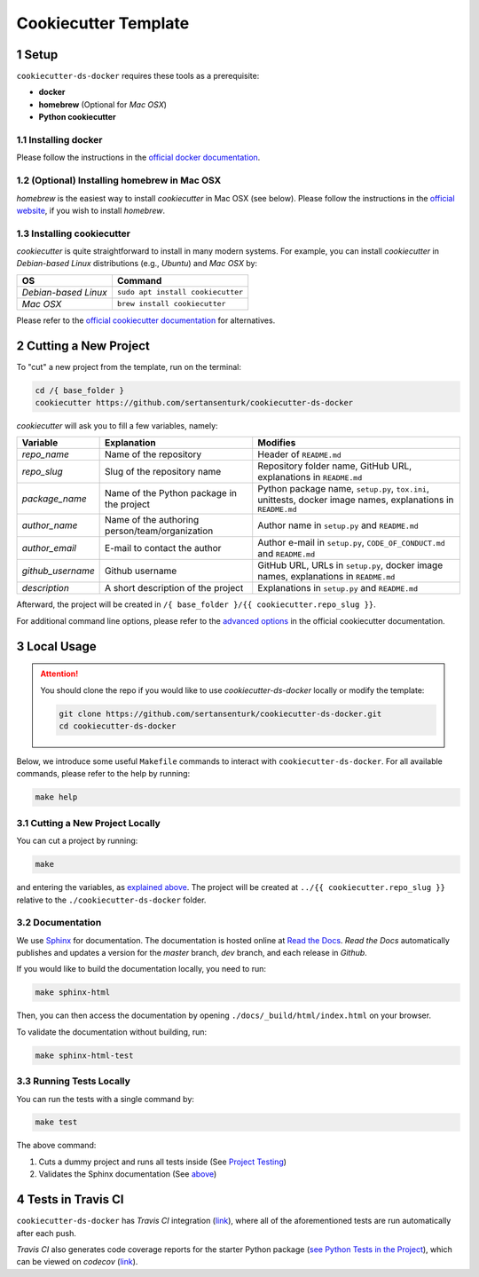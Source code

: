 .. sectnum:: 

#########################################
Cookiecutter Template
#########################################

*****************************************
Setup
*****************************************

``cookiecutter-ds-docker`` requires these tools as a prerequisite:

- **docker**
- **homebrew** (Optional for *Mac OSX*)
- **Python cookiecutter**

Installing docker
=========================================

Please follow the instructions in the `official docker documentation <https://docs.docker.com/get-docker/>`_.

(Optional) Installing homebrew in Mac OSX
=========================================

*homebrew* is the easiest way to install *cookiecutter* in Mac OSX (see below). Please follow the instructions in the `official website <https://brew.sh/>`__, if you wish to install `homebrew`.

Installing cookiecutter
=========================================

*cookiecutter* is quite straightforward to install in many modern systems. For example, you can install `cookiecutter` in *Debian-based Linux* distributions (e.g., *Ubuntu*) and *Mac OSX* by:

+----------------------+-----------------------------------+
| OS                   | Command                           |
+======================+===================================+
| *Debian-based Linux* | ``sudo apt install cookiecutter`` |
+----------------------+-----------------------------------+
| *Mac OSX*            | ``brew install cookiecutter``     |
+----------------------+-----------------------------------+

Please refer to the `official cookiecutter documentation <https://cookiecutter.readthedocs.io/en/latest/installation.html#install-cookiecutter>`__ for alternatives.

*****************************************
Cutting a New Project
*****************************************

To "cut" a new project from the template, run on the terminal:

.. code:: bash

    cd /{ base_folder }
    cookiecutter https://github.com/sertansenturk/cookiecutter-ds-docker

*cookiecutter* will ask you to fill a few variables, namely:

+----------------------+--------------------------------------------------+----------------------------------------------------------------------------------------------------------------+
| Variable             | Explanation                                      | Modifies                                                                                                       |
+======================+==================================================+================================================================================================================+
| *repo\_name*         | Name of the repository                           | Header of ``README.md``                                                                                        |
+----------------------+--------------------------------------------------+----------------------------------------------------------------------------------------------------------------+
| *repo\_slug*         | Slug of the repository name                      | Repository folder name, GitHub URL, explanations in ``README.md``                                              |
+----------------------+--------------------------------------------------+----------------------------------------------------------------------------------------------------------------+
| *package\_name*      | Name of the Python package in the project        | Python package name, ``setup.py``, ``tox.ini``, unittests, docker image names, explanations in ``README.md``   |
+----------------------+--------------------------------------------------+----------------------------------------------------------------------------------------------------------------+
| *author\_name*       | Name of the authoring person/team/organization   | Author name in ``setup.py`` and ``README.md``                                                                  |
+----------------------+--------------------------------------------------+----------------------------------------------------------------------------------------------------------------+
| *author\_email*      | E-mail to contact the author                     | Author e-mail in ``setup.py``, ``CODE_OF_CONDUCT.md`` and ``README.md``                                        |
+----------------------+--------------------------------------------------+----------------------------------------------------------------------------------------------------------------+
| *github\_username*   | Github username                                  | GitHub URL, URLs in ``setup.py``, docker image names, explanations in ``README.md``                            |
+----------------------+--------------------------------------------------+----------------------------------------------------------------------------------------------------------------+
| *description*        | A short description of the project               | Explanations in ``setup.py`` and ``README.md``                                                                 |
+----------------------+--------------------------------------------------+----------------------------------------------------------------------------------------------------------------+

Afterward, the project will be created in ``/{ base_folder }/{{ cookiecutter.repo_slug }}``.

For additional command line options, please refer to the `advanced options <https://cookiecutter.readthedocs.io/en/latest/advanced/cli_options.html#command-line-options>`__ in the official cookiecutter documentation.

*****************************************
Local Usage
*****************************************

.. attention::
   You should clone the repo if you would like to use *cookiecutter-ds-docker* locally or modify the template:

   .. code:: bash

      git clone https://github.com/sertansenturk/cookiecutter-ds-docker.git
      cd cookiecutter-ds-docker

Below, we introduce some useful ``Makefile`` commands to interact with ``cookiecutter-ds-docker``. For all available commands, please refer to the help by running:

.. code:: bash

   make help

Cutting a New Project Locally
=========================================

You can cut a project by running:

.. code:: bash

    make

and entering the variables, as `explained above <#cutting-a-new-project>`__. The project will be created at ``../{{ cookiecutter.repo_slug }}`` relative to the ``./cookiecutter-ds-docker`` folder.

Documentation
=========================================

We use `Sphinx <https://www.sphinx-doc.org>`__ for documentation. The documentation is hosted online at `Read the Docs <https://cookiecutter-ds-docker.readthedocs.io>`_. *Read the Docs* automatically publishes and updates a version for the *master* branch, *dev* branch, and each release in *Github*.

If you would like to build the documentation locally, you need to run:

.. code:: bash

    make sphinx-html

Then, you can then access the documentation by opening ``./docs/_build/html/index.html`` on your browser.

To validate the documentation without building, run:

.. code:: bash

    make sphinx-html-test

Running Tests Locally
=========================================

You can run the tests with a single command by:

.. code:: bash

    make test

The above command:

1. Cuts a dummy project and runs all tests inside (See `Project Testing <ds_docker_project.html#testing>`__)
2. Validates the Sphinx documentation (See `above <#documentation>`__)

*****************************************
Tests in Travis CI
*****************************************

``cookiecutter-ds-docker`` has *Travis CI* integration (`link <https://travis-ci.com/github/sertansenturk/cookiecutter-ds-docker>`__), where all of the aforementioned tests are run automatically after each push.

*Travis CI* also generates code coverage reports for the starter Python package (`see Python Tests in the Project <ds_docker_project.html#python>`__), which can be viewed on *codecov* (`link <https://codecov.io/gh/sertansenturk/cookiecutter-ds-docker/>`__).
